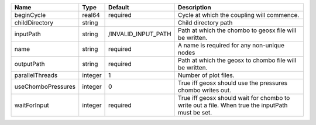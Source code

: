 

================== ======= =================== =============================================================================================== 
Name               Type    Default             Description                                                                                     
================== ======= =================== =============================================================================================== 
beginCycle         real64  required            Cycle at which the coupling will commence.                                                      
childDirectory     string                      Child directory path                                                                            
inputPath          string  /INVALID_INPUT_PATH Path at which the chombo to geosx file will be written.                                         
name               string  required            A name is required for any non-unique nodes                                                     
outputPath         string  required            Path at which the geosx to chombo file will be written.                                         
parallelThreads    integer 1                   Number of plot files.                                                                           
useChomboPressures integer 0                   True iff geosx should use the pressures chombo writes out.                                      
waitForInput       integer required            True iff geosx should wait for chombo to write out a file. When true the inputPath must be set. 
================== ======= =================== =============================================================================================== 


